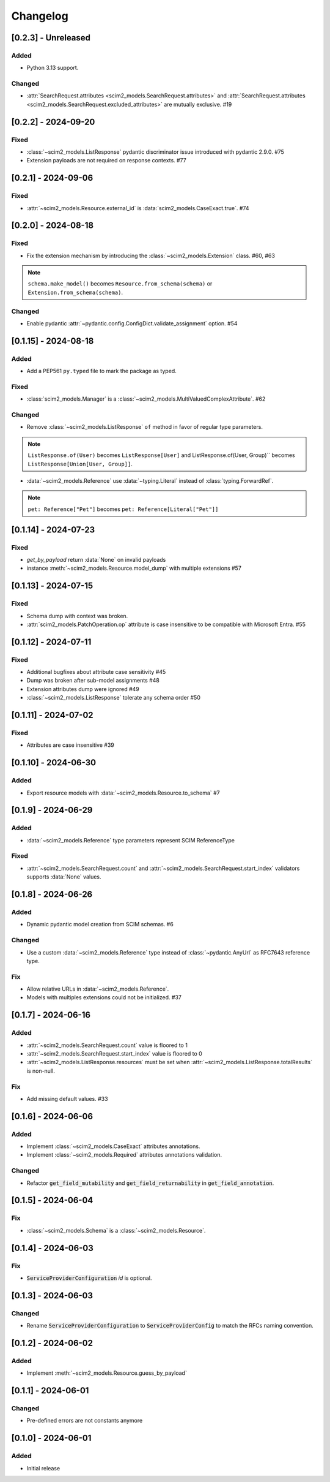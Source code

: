 Changelog
=========

[0.2.3] - Unreleased
--------------------

Added
^^^^^
- Python 3.13 support.

Changed
^^^^^^^
- :attr:`SearchRequest.attributes <scim2_models.SearchRequest.attributes>` and :attr:`SearchRequest.attributes <scim2_models.SearchRequest.excluded_attributes>` are mutually exclusive. #19

[0.2.2] - 2024-09-20
--------------------

Fixed
^^^^^
- :class:`~scim2_models.ListResponse` pydantic discriminator issue introduced with pydantic 2.9.0. #75
- Extension payloads are not required on response contexts. #77

[0.2.1] - 2024-09-06
--------------------

Fixed
^^^^^
- :attr:`~scim2_models.Resource.external_id` is :data:`scim2_models.CaseExact.true`. #74

[0.2.0] - 2024-08-18
--------------------

Fixed
^^^^^
- Fix the extension mechanism by introducing the :class:`~scim2_models.Extension` class. #60, #63

.. note::

    ``schema.make_model()`` becomes ``Resource.from_schema(schema)`` or ``Extension.from_schema(schema)``.

Changed
^^^^^^^
- Enable pydantic :attr:`~pydantic.config.ConfigDict.validate_assignment` option. #54

[0.1.15] - 2024-08-18
---------------------

Added
^^^^^
- Add a PEP561 ``py.typed`` file to mark the package as typed.

Fixed
^^^^^
- :class:`scim2_models.Manager` is a :class:`~scim2_models.MultiValuedComplexAttribute`. #62

Changed
^^^^^^^
- Remove :class:`~scim2_models.ListResponse` ``of`` method in favor of regular type parameters.

.. note::

  ``ListResponse.of(User)`` becomes ``ListResponse[User]`` and ListResponse.of(User, Group)`` becomes ``ListResponse[Union[User, Group]]``.

- :data:`~scim2_models.Reference` use :data:`~typing.Literal` instead of :class:`typing.ForwardRef`.

.. note::

  ``pet: Reference["Pet"]`` becomes ``pet: Reference[Literal["Pet"]]``

[0.1.14] - 2024-07-23
---------------------

Fixed
^^^^^
- `get_by_payload` return :data:`None` on invalid payloads
- instance :meth:`~scim2_models.Resource.model_dump` with multiple extensions #57

[0.1.13] - 2024-07-15
---------------------

Fixed
^^^^^
- Schema dump with context was broken.
- :attr:`scim2_models.PatchOperation.op` attribute is case insensitive to be compatible with Microsoft Entra. #55

[0.1.12] - 2024-07-11
---------------------

Fixed
^^^^^
- Additional bugfixes about attribute case sensitivity #45
- Dump was broken after sub-model assignments #48
- Extension attributes dump were ignored #49
- :class:`~scim2_models.ListResponse` tolerate any schema order #50

[0.1.11] - 2024-07-02
---------------------

Fixed
^^^^^
- Attributes are case insensitive #39

[0.1.10] - 2024-06-30
---------------------

Added
^^^^^
- Export resource models with :data:`~scim2_models.Resource.to_schema` #7

[0.1.9] - 2024-06-29
--------------------

Added
^^^^^
- :data:`~scim2_models.Reference` type parameters represent SCIM ReferenceType

Fixed
^^^^^
- :attr:`~scim2_models.SearchRequest.count` and :attr:`~scim2_models.SearchRequest.start_index` validators
  supports :data:`None` values.

[0.1.8] - 2024-06-26
--------------------

Added
^^^^^
- Dynamic pydantic model creation from SCIM schemas. #6

Changed
^^^^^^^
- Use a custom :data:`~scim2_models.Reference` type instead of :class:`~pydantic.AnyUrl` as RFC7643 reference type.

Fix
^^^
- Allow relative URLs in :data:`~scim2_models.Reference`.
- Models with multiples extensions could not be initialized. #37

[0.1.7] - 2024-06-16
--------------------

Added
^^^^^
- :attr:`~scim2_models.SearchRequest.count` value is floored to 1
- :attr:`~scim2_models.SearchRequest.start_index` value is floored to 0
- :attr:`~scim2_models.ListResponse.resources` must be set when :attr:`~scim2_models.ListResponse.totalResults` is non-null.

Fix
^^^
- Add missing default values. #33

[0.1.6] - 2024-06-06
--------------------

Added
^^^^^
- Implement :class:`~scim2_models.CaseExact` attributes annotations.
- Implement :class:`~scim2_models.Required` attributes annotations validation.

Changed
^^^^^^^
- Refactor :code:`get_field_mutability` and :code:`get_field_returnability` in :code:`get_field_annotation`.

[0.1.5] - 2024-06-04
--------------------

Fix
^^^
- :class:`~scim2_models.Schema` is a :class:`~scim2_models.Resource`.

[0.1.4] - 2024-06-03
--------------------

Fix
^^^
- :code:`ServiceProviderConfiguration` `id` is optional.

[0.1.3] - 2024-06-03
--------------------

Changed
^^^^^^^
- Rename :code:`ServiceProviderConfiguration` to :code:`ServiceProviderConfig` to match the RFCs naming convention.

[0.1.2] - 2024-06-02
--------------------

Added
^^^^^
- Implement :meth:`~scim2_models.Resource.guess_by_payload`

[0.1.1] - 2024-06-01
--------------------

Changed
^^^^^^^
- Pre-defined errors are not constants anymore

[0.1.0] - 2024-06-01
--------------------

Added
^^^^^
- Initial release
